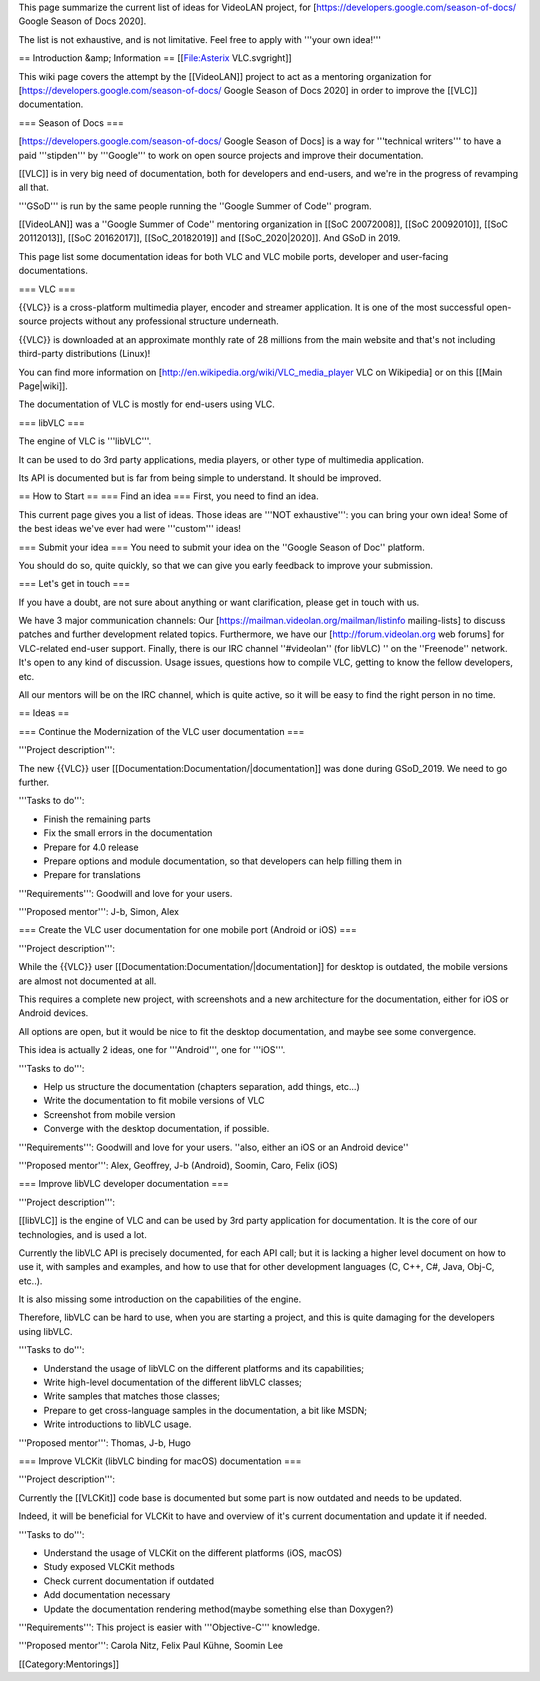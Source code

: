 This page summarize the current list of ideas for VideoLAN project, for
[https://developers.google.com/season-of-docs/ Google Season of Docs
2020].

The list is not exhaustive, and is not limitative. Feel free to apply
with '''your own idea!'''

== Introduction &amp; Information == [[File:Asterix VLC.svgright]]

This wiki page covers the attempt by the [[VideoLAN]] project to act as
a mentoring organization for
[https://developers.google.com/season-of-docs/ Google Season of Docs
2020] in order to improve the [[VLC]] documentation.

=== Season of Docs ===

[https://developers.google.com/season-of-docs/ Google Season of Docs] is
a way for '''technical writers''' to have a paid '''stipden''' by
'''Google''' to work on open source projects and improve their
documentation.

[[VLC]] is in very big need of documentation, both for developers and
end-users, and we're in the progress of revamping all that.

'''GSoD''' is run by the same people running the ''Google Summer of
Code'' program.

[[VideoLAN]] was a ''Google Summer of Code'' mentoring organization in
[[SoC 20072008]], [[SoC 20092010]], [[SoC 20112013]], [[SoC 20162017]],
[[SoC_20182019]] and [[SoC_2020|2020]]. And GSoD in 2019.

This page list some documentation ideas for both VLC and VLC mobile
ports, developer and user-facing documentations.

=== VLC ===

{{VLC}} is a cross-platform multimedia player, encoder and streamer
application. It is one of the most successful open-source projects
without any professional structure underneath.

{{VLC}} is downloaded at an approximate monthly rate of 28 millions from
the main website and that's not including third-party distributions
(Linux)!

You can find more information on
[http://en.wikipedia.org/wiki/VLC_media_player VLC on Wikipedia] or on
this [[Main Page|wiki]].

The documentation of VLC is mostly for end-users using VLC.

=== libVLC ===

The engine of VLC is '''libVLC'''.

It can be used to do 3rd party applications, media players, or other
type of multimedia application.

Its API is documented but is far from being simple to understand. It
should be improved.

== How to Start == === Find an idea === First, you need to find an idea.

This current page gives you a list of ideas. Those ideas are '''NOT
exhaustive''': you can bring your own idea! Some of the best ideas we've
ever had were '''custom''' ideas!

=== Submit your idea === You need to submit your idea on the ''Google
Season of Doc'' platform.

You should do so, quite quickly, so that we can give you early feedback
to improve your submission.

=== Let's get in touch ===

If you have a doubt, are not sure about anything or want clarification,
please get in touch with us.

We have 3 major communication channels: Our
[https://mailman.videolan.org/mailman/listinfo mailing-lists] to discuss
patches and further development related topics. Furthermore, we have our
[http://forum.videolan.org web forums] for VLC-related end-user support.
Finally, there is our IRC channel ''#videolan'' (for libVLC) '' on the
''Freenode'' network. It's open to any kind of discussion. Usage issues,
questions how to compile VLC, getting to know the fellow developers,
etc.

All our mentors will be on the IRC channel, which is quite active, so it
will be easy to find the right person in no time.

== Ideas ==

=== Continue the Modernization of the VLC user documentation ===

'''Project description''':

The new {{VLC}} user [[Documentation:Documentation/|documentation]] was
done during GSoD_2019. We need to go further.

'''Tasks to do''':

-  Finish the remaining parts
-  Fix the small errors in the documentation
-  Prepare for 4.0 release
-  Prepare options and module documentation, so that developers can help
   filling them in
-  Prepare for translations

'''Requirements''': Goodwill and love for your users.

'''Proposed mentor''': J-b, Simon, Alex

=== Create the VLC user documentation for one mobile port (Android or
iOS) ===

'''Project description''':

While the {{VLC}} user [[Documentation:Documentation/|documentation]]
for desktop is outdated, the mobile versions are almost not documented
at all.

This requires a complete new project, with screenshots and a new
architecture for the documentation, either for iOS or Android devices.

All options are open, but it would be nice to fit the desktop
documentation, and maybe see some convergence.

This idea is actually 2 ideas, one for '''Android''', one for '''iOS'''.

'''Tasks to do''':

-  Help us structure the documentation (chapters separation, add things,
   etc...)
-  Write the documentation to fit mobile versions of VLC
-  Screenshot from mobile version
-  Converge with the desktop documentation, if possible.

'''Requirements''': Goodwill and love for your users. ''also, either an
iOS or an Android device''

'''Proposed mentor''': Alex, Geoffrey, J-b (Android), Soomin, Caro,
Felix (iOS)

=== Improve libVLC developer documentation ===

'''Project description''':

[[libVLC]] is the engine of VLC and can be used by 3rd party application
for documentation. It is the core of our technologies, and is used a
lot.

Currently the libVLC API is precisely documented, for each API call; but
it is lacking a higher level document on how to use it, with samples and
examples, and how to use that for other development languages (C, C++,
C#, Java, Obj-C, etc..).

It is also missing some introduction on the capabilities of the engine.

Therefore, libVLC can be hard to use, when you are starting a project,
and this is quite damaging for the developers using libVLC.

'''Tasks to do''':

-  Understand the usage of libVLC on the different platforms and its
   capabilities;
-  Write high-level documentation of the different libVLC classes;
-  Write samples that matches those classes;
-  Prepare to get cross-language samples in the documentation, a bit
   like MSDN;
-  Write introductions to libVLC usage.

'''Proposed mentor''': Thomas, J-b, Hugo

=== Improve VLCKit (libVLC binding for macOS) documentation ===

'''Project description''':

Currently the [[VLCKit]] code base is documented but some part is now
outdated and needs to be updated.

Indeed, it will be beneficial for VLCKit to have and overview of it's
current documentation and update it if needed.

'''Tasks to do''':

-  Understand the usage of VLCKit on the different platforms (iOS,
   macOS)
-  Study exposed VLCKit methods
-  Check current documentation if outdated
-  Add documentation necessary
-  Update the documentation rendering method(maybe something else than
   Doxygen?)

'''Requirements''': This project is easier with '''Objective-C'''
knowledge.

'''Proposed mentor''': Carola Nitz, Felix Paul Kühne, Soomin Lee

[[Category:Mentorings]]
